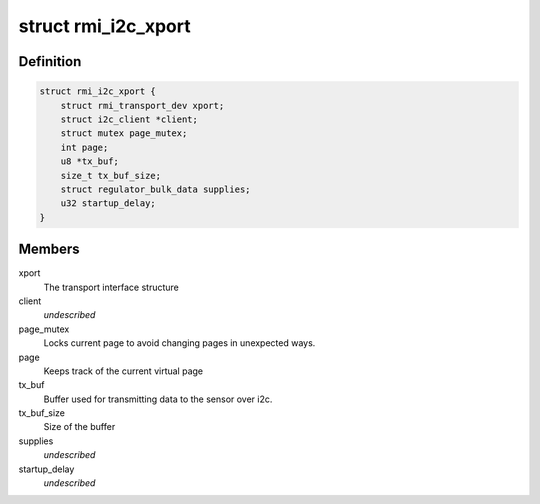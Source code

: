 .. -*- coding: utf-8; mode: rst -*-
.. src-file: drivers/input/rmi4/rmi_i2c.c

.. _`rmi_i2c_xport`:

struct rmi_i2c_xport
====================

.. c:type:: struct rmi_i2c_xport

    stores information for i2c communication

.. _`rmi_i2c_xport.definition`:

Definition
----------

.. code-block:: c

    struct rmi_i2c_xport {
        struct rmi_transport_dev xport;
        struct i2c_client *client;
        struct mutex page_mutex;
        int page;
        u8 *tx_buf;
        size_t tx_buf_size;
        struct regulator_bulk_data supplies;
        u32 startup_delay;
    }

.. _`rmi_i2c_xport.members`:

Members
-------

xport
    The transport interface structure

client
    *undescribed*

page_mutex
    Locks current page to avoid changing pages in unexpected ways.

page
    Keeps track of the current virtual page

tx_buf
    Buffer used for transmitting data to the sensor over i2c.

tx_buf_size
    Size of the buffer

supplies
    *undescribed*

startup_delay
    *undescribed*

.. This file was automatic generated / don't edit.

